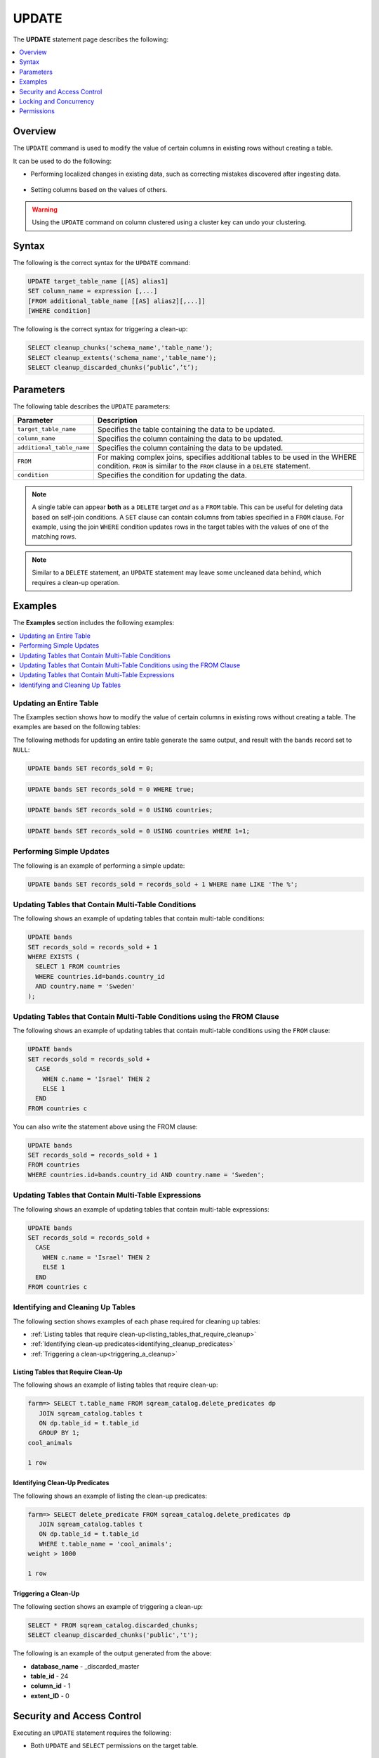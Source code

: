 .. _update:

**********************
UPDATE
**********************
The **UPDATE** statement page describes the following:

.. |icon-new_2022.1.1| image:: /_static/images/new_2022.1.1.png
   :align: middle
   :width: 110

.. contents::
   :local:
   :depth: 1

Overview
==========
The ``UPDATE`` command is used to modify the value of certain columns in existing rows without creating a table.

It can be used to do the following:

* Performing localized changes in existing data, such as correcting mistakes discovered after ingesting data.

   ::

* Setting columns based on the values of others.

.. warning:: Using the ``UPDATE`` command on column clustered using a cluster key can undo your clustering.

Syntax
==========
The following is the correct syntax for the ``UPDATE`` command:

.. code-block:: postgres
 
   UPDATE target_table_name [[AS] alias1]
   SET column_name = expression [,...]
   [FROM additional_table_name [[AS] alias2][,...]]
   [WHERE condition]
  
The following is the correct syntax for triggering a clean-up:

.. code-block:: postgres

   SELECT cleanup_chunks('schema_name','table_name');
   SELECT cleanup_extents('schema_name','table_name');
   SELECT cleanup_discarded_chunks(‘public’,’t’);
   
Parameters
============
The following table describes the ``UPDATE`` parameters:

.. list-table:: 
   :widths: auto
   :header-rows: 1
   
   * - Parameter
     - Description
   * - ``target_table_name``
     - Specifies the table containing the data to be updated.
   * - ``column_name``
     - Specifies the column containing the data to be updated.
   * - ``additional_table_name``
     - Specifies the column containing the data to be updated.
   * - ``FROM`` |icon-new_2022.1.1|
     - For making complex joins, specifies additional tables to be used in the WHERE condition. ``FROM`` is similar to the ``FROM`` clause in a ``DELETE`` statement.
   * - ``condition``
     - Specifies the condition for updating the data.
	 
.. note:: A single table can appear **both** as a ``DELETE`` target *and* as a ``FROM`` table. This can be useful for deleting data based on self-join conditions. A ``SET`` clause can contain columns from tables specified in a ``FROM`` clause. For example, using the join ``WHERE`` condition updates rows in the target tables with the values of one of the matching rows.
	 
.. note:: Similar to a ``DELETE`` statement, an ``UPDATE`` statement may leave some uncleaned data behind, which requires a clean-up operation.

Examples
===========
The **Examples** section includes the following examples:

.. contents::
   :local:
   :depth: 1

Updating an Entire Table
-----------------
The Examples section shows how to modify the value of certain columns in existing rows without creating a table. The examples are based on the following tables:

.. image:: /_static/images/delete_optimization.png

The following methods for updating an entire table generate the same output, and result with the ``bands`` record set to ``NULL``:

.. code-block:: postgres

   UPDATE bands SET records_sold = 0;
   
.. code-block:: postgres

   UPDATE bands SET records_sold = 0 WHERE true;
   
.. code-block:: postgres

   UPDATE bands SET records_sold = 0 USING countries;

.. code-block:: postgres

   UPDATE bands SET records_sold = 0 USING countries WHERE 1=1;
   
Performing Simple Updates
-----------------
The following is an example of performing a simple update:

.. code-block:: postgres

   UPDATE bands SET records_sold = records_sold + 1 WHERE name LIKE 'The %';
   
Updating Tables that Contain Multi-Table Conditions
-----------------
The following shows an example of updating tables that contain multi-table conditions:

.. code-block:: postgres

   UPDATE bands
   SET records_sold = records_sold + 1
   WHERE EXISTS (
     SELECT 1 FROM countries
     WHERE countries.id=bands.country_id
     AND country.name = 'Sweden'
   );
   
Updating Tables that Contain Multi-Table Conditions using the FROM Clause
-----------------
The following shows an example of updating tables that contain multi-table conditions using the ``FROM`` clause:

.. code-block:: postgres

   UPDATE bands
   SET records_sold = records_sold +
     CASE
       WHEN c.name = 'Israel' THEN 2
       ELSE 1
     END
   FROM countries c

You can also write the statement above using the FROM clause:

.. code-block:: psql

   UPDATE bands
   SET records_sold = records_sold + 1
   FROM countries
   WHERE countries.id=bands.country_id AND country.name = 'Sweden';
   
Updating Tables that Contain Multi-Table Expressions
-----------------
The following shows an example of updating tables that contain multi-table expressions:

.. code-block:: postgres

   UPDATE bands
   SET records_sold = records_sold +
     CASE
       WHEN c.name = 'Israel' THEN 2
       ELSE 1
     END
   FROM countries c
   
Identifying and Cleaning Up Tables
---------------------------------------
The following section shows examples of each phase required for cleaning up tables:

* :ref:`Listing tables that require clean-up<listing_tables_that_require_cleanup>`
* :ref:`Identifying clean-up predicates<identifying_cleanup_predicates>`
* :ref:`Triggering a clean-up<triggering_a_cleanup>`

.. _listing_tables_that_require_cleanup:

Listing Tables that Require Clean-Up
^^^^^^^^^^^^^^^^^^^^^^^^^^^^^^^^^^^^^^^^^^^^^^^^^^
The following shows an example of listing tables that require clean-up:

.. code-block:: psql
   
   farm=> SELECT t.table_name FROM sqream_catalog.delete_predicates dp
      JOIN sqream_catalog.tables t
      ON dp.table_id = t.table_id
      GROUP BY 1;
   cool_animals
   
   1 row

.. _identifying_cleanup_predicates:

Identifying Clean-Up Predicates
^^^^^^^^^^^^^^^^^^^^^^^^^^^^^^^^^^^
The following shows an example of listing the clean-up predicates:

.. code-block:: psql

   farm=> SELECT delete_predicate FROM sqream_catalog.delete_predicates dp
      JOIN sqream_catalog.tables t
      ON dp.table_id = t.table_id
      WHERE t.table_name = 'cool_animals';
   weight > 1000
   
   1 row

.. _triggering_a_cleanup:

Triggering a Clean-Up
^^^^^^^^^^^^^^^^^^^^^^^^^^^^^^^^^^^^^^^^^^^^^^^^^^
The following section shows an example of triggering a clean-up:

.. code-block:: psql

   SELECT * FROM sqream_catalog.discarded_chunks;
   SELECT cleanup_discarded_chunks('public','t');   

The following is an example of the output generated from the above:

* **database_name** - _discarded_master
* **table_id** - 24
* **column_id** - 1
* **extent_ID** - 0

Security and Access Control
=============
Executing an ``UPDATE`` statement requires the following:

* Both ``UPDATE`` and ``SELECT`` permissions on the target table.

   ::
   
* The ``SELECT`` permission for each additional table referenced in the the statement (either in the ``FROM`` clause or in a ``WHERE`` subquery expression).

For more information, navigate to the **Access Control** page and see `Permissions <https://docs.sqream.com/en/v2022.1.1/operational_guides/access_control_permissions.html>`_.

file:///C:/Users/Yaniv/sqream_docs/_build/html/operational_guides/access_control_permissions.html

Locking and Concurrency
=============
Executing the ``UPDATE`` statement obtains an exclusive ``UPDATE`` lock on the target table.

Permissions
=============
Executing an ``UPDATE`` statement requires the following permissions:

* Both ``UPDATE`` and ``SELECT`` permissions on the target table.
* The ``SELECT`` permission for each additional table you reference in the statement (in ither the ``FROM`` clause or ``WHERE`` subquery section).
